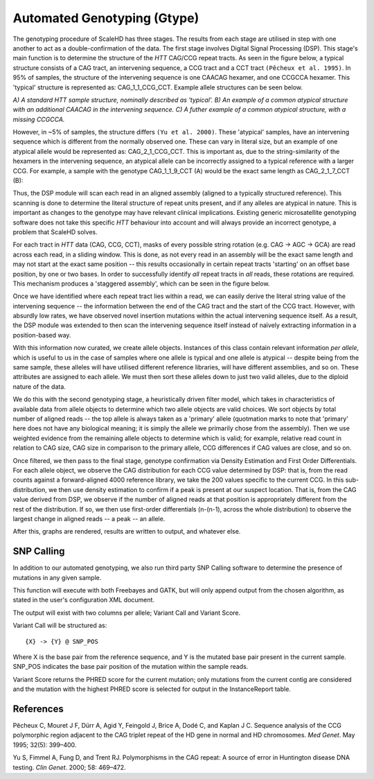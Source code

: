 .. _sect_genotyping:

Automated Genotyping (Gtype)
================================

The genotyping procedure of ScaleHD has three stages. The results from each stage are utilised in step with one another to act as a double-confirmation of the data. The first stage involves Digital Signal Processing (DSP). This stage's main function is to determine the structure of the *HTT* CAG/CCG repeat tracts. As seen in the figure below, a typical structure consists of a CAG tract, an intervening sequence, a CCG tract and a CCT tract ``(Pêcheux et al. 1995)``. In 95% of samples, the structure of the intervening sequence is one CAACAG hexamer, and one CCGCCA hexamer. This 'typical' structure is represented as: CAG_1_1_CCG_CCT. Example allele structures can be seen below.

.. image:: img/allele-structure.png
*A) A standard HTT sample structure, nominally described as 'typical'.*
*B) An example of a common atypical structure with an additional CAACAG in the intervening sequence.*
*C) A futher example of a common atypical structure, with a missing CCGCCA.*

However, in ~5% of samples, the structure differs ``(Yu et al. 2000)``. These 'atypical' samples, have an intervening sequence which is different from the normally observed one. These can vary in literal size, but an example of one atypical allele would be represented as: CAG_2_1_CCG_CCT. This is important as, due to the string-similarity of the hexamers in the intervening sequence, an atypical allele can be incorrectly assigned to a typical reference with a larger CCG. For example, a sample with the genotype CAG_1_1_9_CCT (A) would be the exact same length as CAG_2_1_7_CCT (B):

.. image:: img/atypical-typical-lengths.png

Thus, the DSP module will scan each read in an aligned assembly (aligned to a typically structured reference). This scanning is done to determine the literal structure of repeat units present, and if any alleles are atypical in nature. This is important as changes to the genotype may have relevant clinical implications. Existing generic microsatellite genotyping software does not take this specific *HTT* behaviour into account and will always provide an incorrect genotype, a problem that ScaleHD solves.

For each tract in *HTT* data (CAG, CCG, CCT), masks of every possible string rotation (e.g. CAG -> AGC -> GCA) are read across each read, in a sliding window. This is done, as not every read in an assembly will be the exact same length and may not start at the exact same position -- this results occasionally in certain repeat tracts 'starting' on an offset base position, by one or two bases. In order to successfully identify *all* repeat tracts in *all* reads, these rotations are required. This mechanism produces a 'staggered assembly', which can be seen in the figure below.

.. image:: img/staggered-amplitude.png

Once we have identified where each repeat tract lies within a read, we can easily derive the literal string value of the intervening sequence -- the information between the end of the CAG tract and the start of the CCG tract. However, with absurdly low rates, we have observed novel insertion mutations within the actual intervening sequence itself. As a result, the DSP module was extended to then scan the intervening sequence itself instead of naïvely extracting information in a position-based way.

With this information now curated, we create allele objects. Instances of this class contain relevant information *per allele*, which is useful to us in the case of samples where one allele is typical and one allele is atypical -- despite being from the same sample, these alleles will have utilised different reference libraries, will have different assemblies, and so on. These attributes are assigned to each allele. We must then sort these alleles down to just two valid alleles, due to the diploid nature of the data. 

We do this with the second genotyping stage, a heuristically driven filter model, which takes in characteristics of available data from allele objects to determine which two allele objects are valid choices. We sort objects by total number of aligned reads -- the top allele is always taken as a 'primary' allele (quotmation marks to note that 'primary' here does not have any biological meaning; it is simply the allele we primarily chose from the assembly). Then we use weighted evidence from the remaining allele objects to determine which is valid; for example, relative read count in relation to CAG size, CAG size in comparison to the primary allele, CCG differences if CAG values are close, and so on.

Once filtered, we then pass to the final stage, genotype confirmation via Density Estimation and First Order Differentials. For each allele object, we observe the CAG distribution for each CCG value determined by DSP: that is, from the read counts against a forward-aligned 4000 reference library, we take the 200 values specific to the current CCG. In this sub-distribution, we then use density estimation to confirm if a peak is present at our suspect location. That is, from the CAG value derived from DSP, we observe if the number of aligned reads at that position is appropriately different from the rest of the distribution. If so, we then use first-order differentials (n-(n-1), across the whole distribution) to observe the largest change in aligned reads -- a peak -- an allele.

After this, graphs are rendered, results are written to output, and whatever else.

SNP Calling
~~~~~~~~~~~

In addition to our automated genotyping, we also run third party SNP Calling software to determine the presence of mutations in any given sample.

This function will execute with both Freebayes and GATK, but will only append output from the chosen algorithm, as stated in the user's configuration XML document.

The output will exist with two columns per allele; Variant Call and Variant Score.

Variant Call will be structured as:

::

  {X} -> {Y} @ SNP_POS

Where X is the base pair from the reference sequence, and Y is the mutated base pair present in the current sample. SNP_POS indicates the base pair position of the mutation within the sample reads.

Variant Score returns the PHRED score for the current mutation; only mutations from the current contig are considered and the mutation with the highest PHRED score is selected for output in the InstanceReport table.


References
~~~~~~~~~~

Pêcheux C, Mouret J F, Dürr A, Agid Y, Feingold J, Brice A, Dodé C, and Kaplan J C. Sequence analysis of the CCG polymorphic region adjacent to the CAG triplet repeat of the HD gene in normal and HD chromosomes. *Med Genet*. May 1995; 32(5): 399–400.

Yu S, Fimmel A, Fung D, and Trent RJ. Polymorphisms in the CAG repeat: A source of error in Huntington disease DNA testing. *Clin Genet*. 2000; 58: 469–472.
